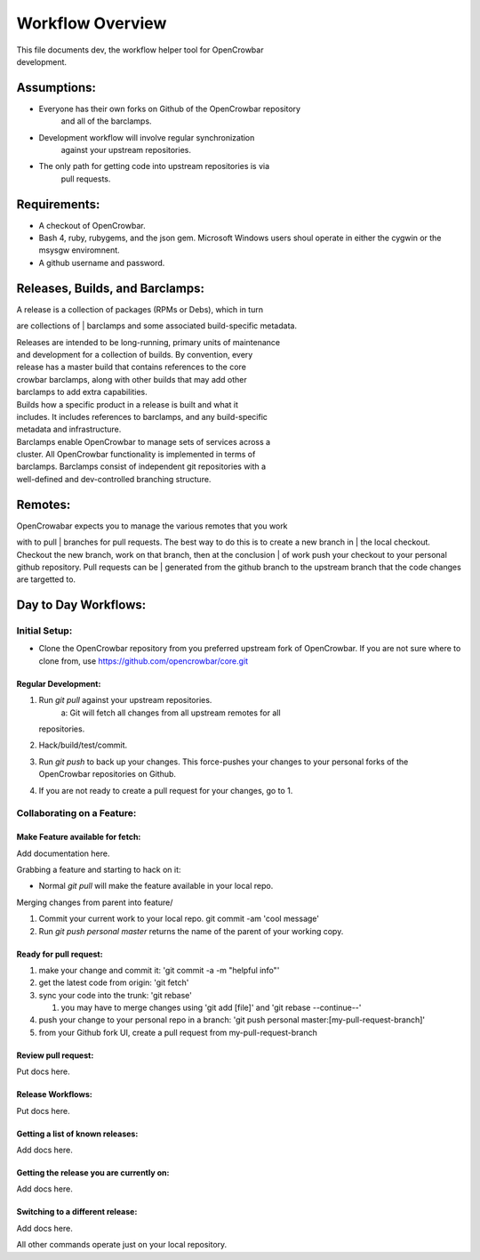 Workflow Overview
=================

| This file documents dev, the workflow helper tool for OpenCrowbar
| development.

Assumptions:
------------

-  Everyone has their own forks on Github of the OpenCrowbar repository
    and all of the barclamps.
-  Development workflow will involve regular synchronization
    against your upstream repositories.
-  The only path for getting code into upstream repositories is via
    pull requests.

Requirements:
-------------

-  A checkout of OpenCrowbar.
-  Bash 4, ruby, rubygems, and the json gem. Microsoft Windows users
   shoul operate in either the cygwin or the msysgw enviromnent.
-  A github username and password.

Releases, Builds, and Barclamps:
--------------------------------

| A release is a collection of packages (RPMs or Debs), which in turn
are collections of
| barclamps and some associated build-specific metadata.

| Releases are intended to be long-running, primary units of maintenance
| and development for a collection of builds. By convention, every
| release has a master build that contains references to the core
| crowbar barclamps, along with other builds that may add other
| barclamps to add extra capabilities.

| Builds how a specific product in a release is built and what it
| includes. It includes references to barclamps, and any build-specific
| metadata and infrastructure.

| Barclamps enable OpenCrowbar to manage sets of services across a
| cluster. All OpenCrowbar functionality is implemented in terms of
| barclamps. Barclamps consist of independent git repositories with a
| well-defined and dev-controlled branching structure.

Remotes:
--------

| OpenCrowabar expects you to manage the various remotes that you work
with to pull
| branches for pull requests. The best way to do this is to create a new
branch in
| the local checkout. Checkout the new branch, work on that branch, then
at the conclusion
| of work push your checkout to your personal github repository. Pull
requests can be
| generated from the github branch to the upstream branch that the code
changes are targetted to.

Day to Day Workflows:
---------------------

Initial Setup:
~~~~~~~~~~~~~~

-  Clone the OpenCrowbar repository from you preferred upstream fork of
   OpenCrowbar.
   If you are not sure where to clone from, use
   https://github.com/opencrowbar/core.git

Regular Development:
^^^^^^^^^^^^^^^^^^^^

#. Run *git pull* against your upstream repositories.
    a: Git will fetch all changes from all upstream remotes for all
   repositories.
#. Hack/build/test/commit.
#. Run *git push* to back up your changes. This force-pushes your
   changes to your personal forks of the OpenCrowbar repositories on
   Github.
#. If you are not ready to create a pull request for your changes, go to
   1.

Collaborating on a Feature:
~~~~~~~~~~~~~~~~~~~~~~~~~~~

Make Feature available for fetch:
^^^^^^^^^^^^^^^^^^^^^^^^^^^^^^^^^

Add documentation here.

Grabbing a feature and starting to hack on it:

-  Normal *git pull* will make the feature available in your local repo.

Merging changes from parent into feature/

#. Commit your current work to your local repo. git commit -am 'cool
   message'
#. Run *git push personal master* returns the name of the parent of your
   working copy.

Ready for pull request:
^^^^^^^^^^^^^^^^^^^^^^^

#. make your change and commit it: 'git commit -a -m "helpful info"'
#. get the latest code from origin: 'git fetch'
#. sync your code into the trunk: 'git rebase'

   #. you may have to merge changes using 'git add [file]' and 'git
      rebase --continue--'

#. push your change to your personal repo in a branch: 'git push
   personal master:[my-pull-request-branch]'
#. from your Github fork UI, create a pull request from
   my-pull-request-branch

Review pull request:
^^^^^^^^^^^^^^^^^^^^

Put docs here.

Release Workflows:
^^^^^^^^^^^^^^^^^^

Put docs here.

Getting a list of known releases:
^^^^^^^^^^^^^^^^^^^^^^^^^^^^^^^^^

Add docs here.

Getting the release you are currently on:
^^^^^^^^^^^^^^^^^^^^^^^^^^^^^^^^^^^^^^^^^

Add docs here.

Switching to a different release:
^^^^^^^^^^^^^^^^^^^^^^^^^^^^^^^^^

Add docs here.

All other commands operate just on your local repository.
